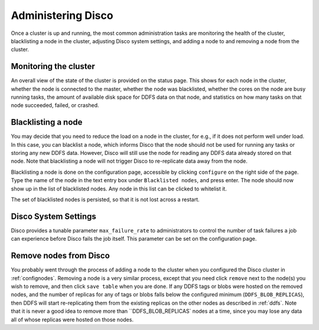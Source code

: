 
.. _administer:

Administering Disco
===================

Once a cluster is up and running, the most common administration tasks
are monitoring the health of the cluster, blacklisting a node in the
cluster, adjusting Disco system settings, and adding a node to and
removing a node from the cluster.

Monitoring the cluster
----------------------

An overall view of the state of the cluster is provided on the status
page.  This shows for each node in the cluster, whether the node is
connected to the master, whether the node was blacklisted, whether the
cores on the node are busy running tasks, the amount of available disk
space for DDFS data on that node, and statistics on how many tasks on
that node succeeded, failed, or crashed.

Blacklisting a node
-------------------

You may decide that you need to reduce the load on a node in the
cluster, for e.g., if it does not perform well under load.  In this
case, you can blacklist a node, which informs Disco that the node
should not be used for running any tasks or storing any new DDFS data.
However, Disco will still use the node for reading any DDFS data
already stored on that node.  Note that blacklisting a node will not
trigger Disco to re-replicate data away from the node.

Blacklisting a node is done on the configuration page, accessible by
clicking ``configure`` on the right side of the page.  Type the name
of the node in the text entry box under ``Blacklisted nodes``, and
press enter.  The node should now show up in the list of blacklisted
nodes.  Any node in this list can be clicked to whitelist it.

The set of blacklisted nodes is persisted, so that it is not lost
across a restart.

.. _adjustsettings:

Disco System Settings
---------------------

Disco provides a tunable parameter ``max_failure_rate`` to
administrators to control the number of task failures a job can
experience before Disco fails the job itself.  This parameter can be
set on the configuration page.

.. _removenodes:

Remove nodes from Disco
-----------------------

You probably went through the process of adding a node to the cluster
when you configured the Disco cluster in :ref:`confignodes`.  Removing
a node is a very similar process, except that you need click
``remove`` next to the node(s) you wish to remove, and then click
``save table`` when you are done.  If any DDFS tags or blobs were
hosted on the removed nodes, and the number of replicas for any of
tags or blobs falls below the configured minimum
(``DDFS_BLOB_REPLICAS``), then DDFS will start re-replicating them
from the existing replicas on the other nodes as described in
:ref:`ddfs`.  Note that it is never a good idea to remove more than
``DDFS_BLOB_REPLICAS` nodes at a time, since you may lose any data all
of whose replicas were hosted on those nodes.
